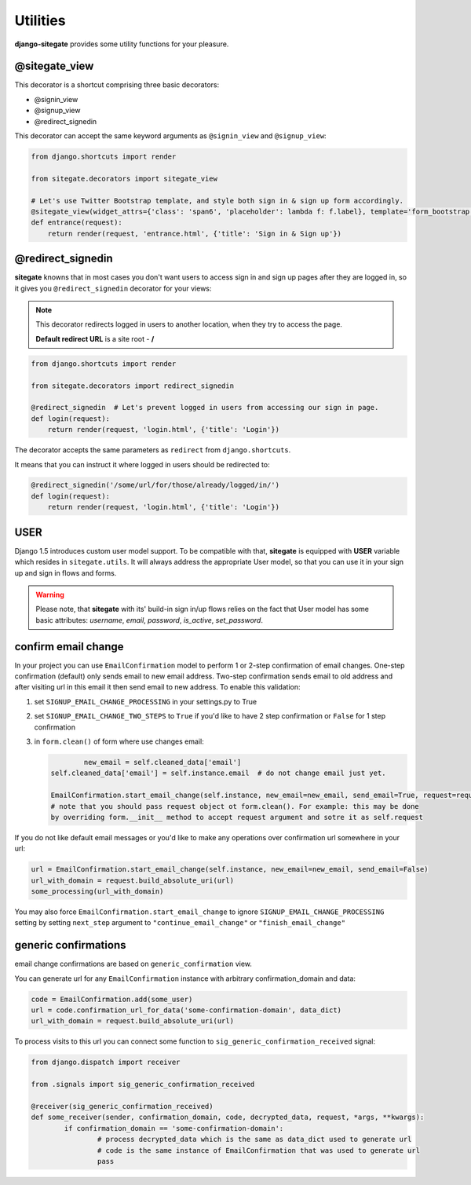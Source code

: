 Utilities
=========

**django-sitegate** provides some utility functions for your pleasure.


@sitegate_view
--------------

This decorator is a shortcut comprising three basic decorators:

* @signin_view
* @signup_view
* @redirect_signedin


This decorator can accept the same keyword arguments as ``@signin_view`` and ``@signup_view``:

.. code-block:: python

    from django.shortcuts import render

    from sitegate.decorators import sitegate_view

    # Let's use Twitter Bootstrap template, and style both sign in & sign up form accordingly.
    @sitegate_view(widget_attrs={'class': 'span6', 'placeholder': lambda f: f.label}, template='form_bootstrap')
    def entrance(request):
        return render(request, 'entrance.html', {'title': 'Sign in & Sign up'})



@redirect_signedin
------------------

**sitegate** knowns that in most cases you don't want users to access sign in and sign up pages after they are logged in,
so it gives you ``@redirect_signedin`` decorator for your views:


.. note::

    This decorator redirects logged in users to another location, when they try to access the page.

    **Default redirect URL** is a site root - **/**


.. code-block:: python

        from django.shortcuts import render

        from sitegate.decorators import redirect_signedin

        @redirect_signedin  # Let's prevent logged in users from accessing our sign in page.
        def login(request):
            return render(request, 'login.html', {'title': 'Login'})


The decorator accepts the same parameters as ``redirect`` from ``django.shortcuts``.

It means that you can instruct it where logged in users should be redirected to:

.. code-block:: python

        @redirect_signedin('/some/url/for/those/already/logged/in/')
        def login(request):
            return render(request, 'login.html', {'title': 'Login'})


USER
----

Django 1.5 introduces custom user model support. To be compatible with that, **sitegate** is equipped
with **USER** variable which resides in ``sitegate.utils``. It will always address the appropriate User model,
so that you can use it in your sign up and sign in flows and forms.

.. warning::

    Please note, that **sitegate** with its' build-in sign in/up flows relies on the fact that User model
    has some basic attributes: *username*, *email*, *password*, *is_active*, *set_password*.


confirm email change
--------------------

.. versionadded:: 0.10.3

In your project you can use ``EmailConfirmation`` model to perform 1 or 2-step confirmation of email
changes. One-step confirmation (default) only sends email to new email address. Two-step confirmation
sends email to old address and after visiting url in this email it then send email to new address. To enable this validation:

1. set ``SIGNUP_EMAIL_CHANGE_PROCESSING`` in your settings.py to True
2. set ``SIGNUP_EMAIL_CHANGE_TWO_STEPS`` to ``True`` if you'd like to have 2 step confirmation
   or ``False`` for 1 step confirmation
3. in ``form.clean()`` of form where use changes email:
   
   .. code-block:: python

   		new_email = self.cleaned_data['email']
        self.cleaned_data['email'] = self.instance.email  # do not change email just yet.

        EmailConfirmation.start_email_change(self.instance, new_email=new_email, send_email=True, request=request)
        # note that you should pass request object ot form.clean(). For example: this may be done
        by overriding form.__init__ method to accept request argument and sotre it as self.request

If you do not like default email messages or you'd like to make any operations over confirmation url somewhere in your url:

.. code-block:: python

   url = EmailConfirmation.start_email_change(self.instance, new_email=new_email, send_email=False)
   url_with_domain = request.build_absolute_uri(url)
   some_processing(url_with_domain)

You may also force ``EmailConfirmation.start_email_change`` to ignore ``SIGNUP_EMAIL_CHANGE_PROCESSING``
setting by setting ``next_step`` argument to ``"continue_email_change"`` or ``"finish_email_change"``

generic confirmations
---------------------

email change confirmations are based on ``generic_confirmation`` view.

You can generate url for any ``EmailConfirmation`` instance with arbitrary confirmation_domain and data:

.. code-block:: python

        code = EmailConfirmation.add(some_user)
        url = code.confirmation_url_for_data('some-confirmation-domain', data_dict)
        url_with_domain = request.build_absolute_uri(url)

To process visits to this url you can connect some function to ``sig_generic_confirmation_received`` signal:

.. code-block:: python

		from django.dispatch import receiver

		from .signals import sig_generic_confirmation_received

		@receiver(sig_generic_confirmation_received)
		def some_receiver(sender, confirmation_domain, code, decrypted_data, request, *args, **kwargs):
			if confirmation_domain == 'some-confirmation-domain':
				# process decrypted_data which is the same as data_dict used to generate url
				# code is the same instance of EmailConfirmation that was used to generate url
				pass